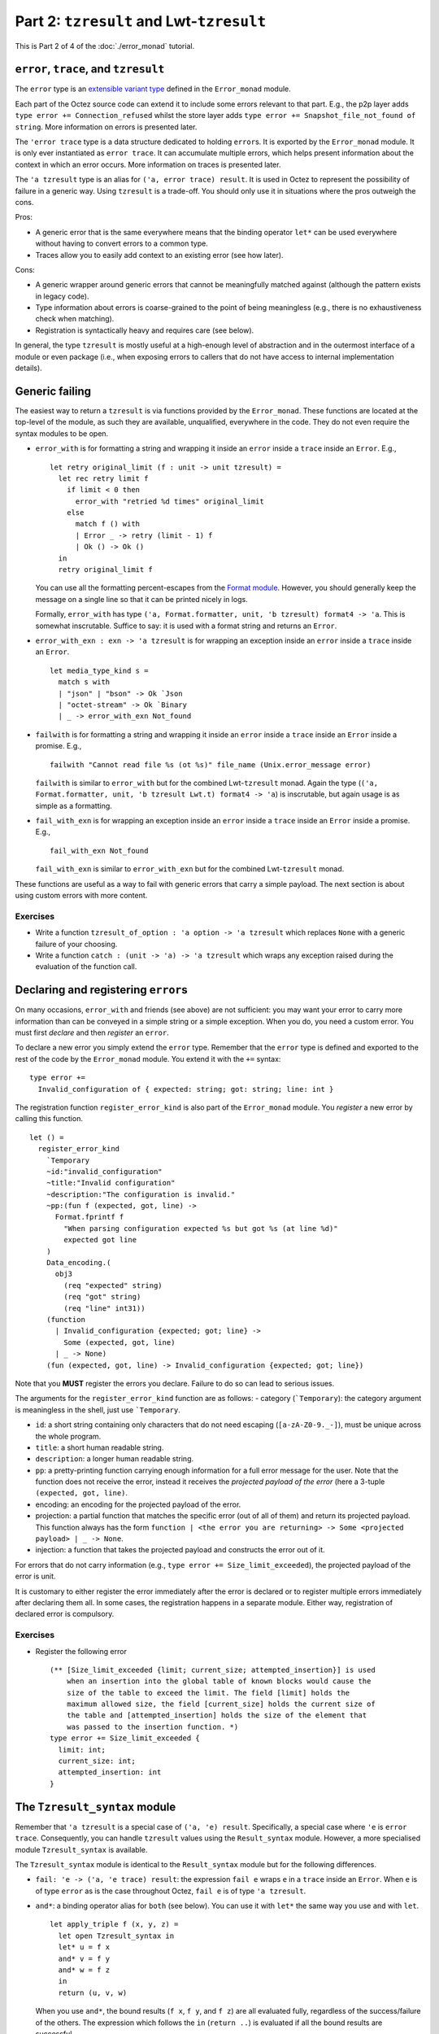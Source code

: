 Part 2: ``tzresult`` and Lwt-``tzresult``
------------------------------------------

This is Part 2 of 4 of the :doc:`./error_monad` tutorial.

``error``, ``trace``, and ``tzresult``
~~~~~~~~~~~~~~~~~~~~~~~~~~~~~~~~~~~~~~

The ``error`` type is an `extensible variant
type <https://ocaml.org/manual/extensiblevariants.html>`__ defined in
the ``Error_monad`` module.

Each part of the Octez source code can extend it to include some errors
relevant to that part. E.g., the p2p layer adds
``type error += Connection_refused`` whilst the store layer adds
``type error += Snapshot_file_not_found of string``. More information on
errors is presented later.

The ``'error trace`` type is a data structure dedicated to holding
``error``\ s. It is exported by the ``Error_monad`` module. It is only
ever instantiated as ``error trace``. It can accumulate multiple errors,
which helps present information about the context in which an error
occurs. More information on traces is presented later.

The ``'a tzresult`` type is an alias for ``('a, error trace) result``.
It is used in Octez to represent the possibility of failure in a generic
way. Using ``tzresult`` is a trade-off. You should only use it in
situations where the pros outweigh the cons.

Pros:

- A generic error that is the same everywhere means that the
  binding operator ``let*`` can be used everywhere without having to
  convert errors to a common type.
- Traces allow you to easily add
  context to an existing error (see how later).

Cons:

- A generic wrapper around generic errors that cannot be
  meaningfully matched against (although the pattern exists in legacy
  code).
- Type information about errors is coarse-grained to the point of
  being meaningless (e.g., there is no exhaustiveness check when
  matching).
- Registration is syntactically heavy and requires care (see
  below).

In general, the type ``tzresult`` is mostly useful at a high-enough
level of abstraction and in the outermost interface of a module or even
package (i.e., when exposing errors to callers that do not have access
to internal implementation details).

Generic failing
~~~~~~~~~~~~~~~

The easiest way to return a ``tzresult`` is via functions provided by
the ``Error_monad``. These functions are located at the top-level of the
module, as such they are available, unqualified, everywhere in the code.
They do not even require the syntax modules to be open.

-  ``error_with`` is for formatting a string and wrapping it inside an
   ``error`` inside a ``trace`` inside an ``Error``. E.g.,

   ::

      let retry original_limit (f : unit -> unit tzresult) =
        let rec retry limit f
          if limit < 0 then
            error_with "retried %d times" original_limit
          else
            match f () with
            | Error _ -> retry (limit - 1) f
            | Ok () -> Ok ()
        in
        retry original_limit f

   You can use all the formatting percent-escapes from the `Format
   module <https://ocaml.org/api/Format.html>`__. However, you should
   generally keep the message on a single line so that it can be printed
   nicely in logs.

   Formally, ``error_with`` has type
   ``('a, Format.formatter, unit, 'b tzresult) format4 -> 'a``. This is
   somewhat inscrutable. Suffice to say: it is used with a format string
   and returns an ``Error``.

-  ``error_with_exn : exn -> 'a tzresult`` is for wrapping an exception
   inside an ``error`` inside a ``trace`` inside an ``Error``.

   ::

      let media_type_kind s =
        match s with
        | "json" | "bson" -> Ok `Json
        | "octet-stream" -> Ok `Binary
        | _ -> error_with_exn Not_found

-  ``failwith`` is for formatting a string and wrapping it inside an
   ``error`` inside a ``trace`` inside an ``Error`` inside a promise.
   E.g.,

   ::

      failwith "Cannot read file %s (ot %s)" file_name (Unix.error_message error)

   ``failwith`` is similar to ``error_with`` but for the combined
   Lwt-``tzresult`` monad. Again the type
   (``('a, Format.formatter, unit, 'b tzresult Lwt.t) format4 -> 'a``)
   is inscrutable, but again usage is as simple as a formatting.

-  ``fail_with_exn`` is for wrapping an exception inside an ``error``
   inside a ``trace`` inside an ``Error`` inside a promise. E.g.,

   ::

      fail_with_exn Not_found

   ``fail_with_exn`` is similar to ``error_with_exn`` but for the
   combined Lwt-``tzresult`` monad.

These functions are useful as a way to fail with generic errors that
carry a simple payload. The next section is about using custom errors
with more content.

.. _exercises-5:

Exercises
^^^^^^^^^

-  Write a function ``tzresult_of_option : 'a option -> 'a tzresult``
   which replaces ``None`` with a generic failure of your choosing.

-  Write a function ``catch : (unit -> 'a) -> 'a tzresult`` which wraps
   any exception raised during the evaluation of the function call.

Declaring and registering ``error``\ s
~~~~~~~~~~~~~~~~~~~~~~~~~~~~~~~~~~~~~~

On many occasions, ``error_with`` and friends (see above) are not
sufficient: you may want your error to carry more information than can
be conveyed in a simple string or a simple exception. When you do, you
need a custom error. You must first *declare* and then *register* an
``error``.

To declare a new error you simply extend the ``error`` type. Remember
that the ``error`` type is defined and exported to the rest of the code
by the ``Error_monad`` module. You extend it with the ``+=`` syntax:

::

   type error +=
     Invalid_configuration of { expected: string; got: string; line: int }

The registration function ``register_error_kind`` is also part of the
``Error_monad`` module. You *register* a new error by calling this
function.

::

   let () =
     register_error_kind
       `Temporary
       ~id:"invalid_configuration"
       ~title:"Invalid configuration"
       ~description:"The configuration is invalid."
       ~pp:(fun f (expected, got, line) ->
         Format.fprintf f
           "When parsing configuration expected %s but got %s (at line %d)"
           expected got line
       )
       Data_encoding.(
         obj3
           (req "expected" string)
           (req "got" string)
           (req "line" int31))
       (function
         | Invalid_configuration {expected; got; line} ->
           Some (expected, got, line)
         | _ -> None)
       (fun (expected, got, line) -> Invalid_configuration {expected; got; line})

Note that you **MUST** register the errors you declare. Failure to do so
can lead to serious issues.

The arguments for the ``register_error_kind`` function are as follows: -
category (:literal:`\`Temporary`): the category argument is meaningless
in the shell, just use :literal:`\`Temporary`.

-  ``id``: a short string containing only characters that do not need escaping
   (``[a-zA-Z0-9._-]``), must be unique across the whole program.
-  ``title``: a short human readable string.
-  ``description``: a longer human readable string.
-  ``pp``: a pretty-printing function carrying enough information for a full
   error message for the user. Note that the function does not receive the error,
   instead it receives the *projected payload of the error* (here a 3-tuple
   ``(expected, got, line)``.
-  encoding: an encoding for the projected payload of the error.
-  projection: a partial function that matches the specific error
   (out of all of them) and return its projected payload. This function always
   has the form
   ``function | <the error you are returning> -> Some <projected payload> | _ -> None``.
-  injection: a function that takes the projected payload and constructs
   the error out of it.

For errors that do not carry information (e.g.,
``type error += Size_limit_exceeded``), the projected payload of the
error is unit.

It is customary to either register the error immediately after the error
is declared or to register multiple errors immediately after declaring
them all. In some cases, the registration happens in a separate module.
Either way, registration of declared error is compulsory.

.. _exercises-6:

Exercises
^^^^^^^^^

-  Register the following error

   ::

      (** [Size_limit_exceeded {limit; current_size; attempted_insertion}] is used
          when an insertion into the global table of known blocks would cause the
          size of the table to exceed the limit. The field [limit] holds the
          maximum allowed size, the field [current_size] holds the current size of
          the table and [attempted_insertion] holds the size of the element that
          was passed to the insertion function. *)
      type error += Size_limit_exceeded {
        limit: int;
        current_size: int;
        attempted_insertion: int
      }

The ``Tzresult_syntax`` module
~~~~~~~~~~~~~~~~~~~~~~~~~~~~~~

Remember that ``'a tzresult`` is a special case of ``('a, 'e) result``.
Specifically, a special case where ``'e`` is ``error trace``.
Consequently, you can handle ``tzresult`` values using the
``Result_syntax`` module. However, a more specialised module
``Tzresult_syntax`` is available.

The ``Tzresult_syntax`` module is identical to the ``Result_syntax``
module but for the following differences.

-  ``fail: 'e -> ('a, 'e trace) result``: the expression ``fail e``
   wraps ``e`` in a ``trace`` inside an ``Error``. When ``e`` is of type
   ``error`` as is the case throughout Octez, ``fail e`` is of type
   ``'a tzresult``.

-  ``and*``: a binding operator alias for ``both`` (see below). You can
   use it with ``let*`` the same way you use ``and`` with ``let``.

   ::

      let apply_triple f (x, y, z) =
        let open Tzresult_syntax in
        let* u = f x
        and* v = f y
        and* w = f z
        in
        return (u, v, w)

   When you use ``and*``, the bound results (``f x``, ``f y``, and
   ``f z``) are all evaluated fully, regardless of the success/failure
   of the others. The expression which follows the ``in``
   (``return ..``) is evaluated if all the bound results are successful.

-  ``both : ('a, 'e trace) result -> ('b, 'e trace) result -> ('a * 'b, 'e trace) result``:
   the expression ``both a b`` is ``Ok`` if both ``a`` and ``b`` are
   ``Ok`` and ``Error`` otherwise`.

   Note that unlike ``Result_syntax.both``, the type of errors
   (``error trace``) is the same on both the argument and return side of
   this function: the traces are combined automatically. This remark
   applies to the ``all`` and ``join`` (see below) as well.

   The stability of the return type is what allows this syntax module to
   include an ``and*`` binding operator.

-  ``all : ('a, 'e trace) result list -> ('a list, 'e trace) result``:
   the function ``all`` is a generalisation of ``both`` from tuples to
   lists.

-  ``join : (unit, 'e trace) result list -> (unit, 'e trace) result``:
   the function ``join`` is a specialisation of ``all`` for list of
   unit-typed expressions (typically, for side-effects).

-  ``and+`` is a binding operator similar to ``and*`` but for use with
   ``let+`` rather than ``let*``.

.. _exercises-7:

Exercises
^^^^^^^^^

-  What is the difference between the two following functions?

   ::

      let twice f =
        let open Tzresult_syntax in
        let* () = f () in
        let* () = f () in
        return_unit

   ::

      let twice f =
        let open Tzresult_syntax in
        let* () = f ()
        and* () = f ()
        in
        return_unit

The ``Lwt_tzresult_syntax`` module
~~~~~~~~~~~~~~~~~~~~~~~~~~~~~~~~~~

In the same way ``result`` can be combined with Lwt, ``tzresult`` can
also be combined with Lwt. And in the same way that ``Tzresult_syntax``
is a small variation of ``Result_syntax``, ``Lwt_tzresult_syntax`` is a
small variation of ``Lwt_result_syntax``.

There are possibly too many parallels to keep track of, so the diagram
below might help.

::

   'a  -----------> ('a, 'e) result ------------> 'a tzresult
    |                        |                         |
    |                        |                         |
    V                        V                         V
   'a Lwt.t ------> ('a, 'e) result Lwt.t ------> 'a tzresult Lwt.t

Anyway, the ``Lwt_tzresult_syntax`` module is identical to the
``Lwt_result_syntax`` module but for the following differences.

-  ``fail: 'e -> ('a, 'e trace) result Lwt.t``: the expression
   ``fail e`` wraps ``e`` in a ``trace`` inside an ``Error`` inside a
   promise. When ``e`` is of type ``error`` as is the case throughout
   Octez, ``fail e`` is of type ``'a tzresult Lwt.t``.

-  ``and*``: a binding operator alias for ``both``. You can use it with
   ``let*`` the same way you use ``and`` with ``let``.

   ::

      let apply_triple f (x, y, z) =
        let open Lwt_tzresult_syntax in
        let* u = f x
        and* v = f y
        and* w = f z
        in
        return (u, v, w)

   When you use ``and*``, the bound promises (``f x``, ``f y``, and
   ``f z``) are evaluated concurrently, and the expression which follows
   the ``in`` (``return   ..``) is evaluated once all the bound promises
   have all resolved but only if all of them resolve successfully.

   Note how this ``and*`` binding operator inherits the properties of
   both ``Lwt_syntax.( and* )`` and ``Tzresult_syntax.( and* )``.
   Specifically, the promises are evaluated concurrently and the
   expression which follows the ``in`` is evaluated only if all the
   bound promises have successfully resolved. These two orthogonal
   properties are combined. This remark also applies to ``both``,
   ``all``, ``join`` and ``and+`` below.

-  ``both : ('a, 'e trace) result Lwt.t -> ('b, 'e trace) result Lwt.t -> ('a * 'b, 'e trace) result Lwt.t``:
   the expression ``both p q`` is a promise that resolves once both
   ``p`` and ``q`` have resolved. It resolves to ``Ok`` if both ``p``
   and ``q`` do, and to ``Error`` otherwise`.

   Note that unlike ``Lwt_result_syntax.both``, the type of errors
   (``error trace``) is the same on both the argument and return side of
   this function: the trace are combined automatically. This remark
   applies to the ``all`` and ``join`` (see below) as well.

   The stability of the return type is what allows this syntax module to
   include an ``and*`` binding operator.

-  ``all : ('a, 'e trace) result Lwt.t list -> ('a list, 'e trace) result Lwt.t``:
   the function ``all`` is a generalisation of ``both`` from tuples to
   lists.

-  ``join : (unit, 'e trace) result Lwt.t list -> (unit, 'e trace) result Lwt.t``:
   the function ``join`` is a specialisation of ``all`` for lists of
   unit-typed expressions (typically, for side-effects).

-  ``and+`` is a binding operator similar to ``and*`` but for use with
   ``let+`` rather than ``let*``.

.. _exercises-8:

Exercises
^^^^^^^^^

-  Rewrite this function to use the ``Lwt_tzresult_syntax`` module and
   no other syntax module.

   ::

      let apply_tuple (f, g) (x, y) =
        let open Lwt_syntax in
        let* u = f x
        and* v = g y
        in
        let r = Tzresult_syntax.both u v in
        return r

-  Write the implementation for

   ::

      (** [map f [x1; x2; ..]] is [[y1; y2; ..]] where [y1] is the successful
          result of [f x1], [y2] is the successful result of [f x2], etc. If [f]
          fails on any of the inputs, returns an `Error` instead. Either way, all
          the calls to [f] on all the inputs are evaluated concurrently and all
          the calls to [f] have resolved before the whole promise resolves. *)
      val map : ('a -> 'b tzresult Lwt.t) -> 'a list -> 'b list tzresult

.. _lifting-1:

Lifting
~~~~~~~

When you are working with promises of ``tzresult`` (i.e., within
Lwt-``tzresult``), you may occasionally need to call functions that
return a simple promise (i.e., within Lwt-only) or a simple ``tzresult``
(i.e., within ``tzresult``-only).

This situation is similar to that of ``Lwt_result_syntax`` and the
solutions are the same. Specifically, the additional binding operators provided
by ``Lwt_result_syntax`` are also available in ``Lwt_tzresult_syntax``.

::

   let*! x = plain_lwt_function foo bar in
   let*? x = plain_result_function foo bar in
   ..


Are you kidding me?! there is even more! what module am I supposed to open locally and what operators should I use?
~~~~~~~~~~~~~~~~~~~~~~~~~~~~~~~~~~~~~~~~~~~~~~~~~~~~~~~~~~~~~~~~~~~~~~~~~~~~~~~~~~~~~~~~~~~~~~~~~~~~~~~~~~~~~~~~~~~

You can also use simple guidelines to use these syntax modules
effectively.

-  If your function returns ``_ tzresult Lwt.t`` values, then you start
   the function with ``let open Lwt_tzresult_syntax in``. Within the
   function you use

   -  ``let`` for vanilla expressions,
   -  ``let*`` for Lwt-``tzresult`` expressions,
   -  ``let*!`` for Lwt-only expressions,
   -  ``let*?`` for ``tzresult``-only expressions.

   And you end your function with a call to ``return``.

-  If your function returns ``_ tzresult`` values, then you start the
   function with ``let open Tzresult_syntax in``. Within the function
   you use

   -  ``let`` for vanilla expressions,
   -  ``let*`` for ``tzresult`` expressions,

   And you end your function with a call to ``return``.

The rest of the guidelines (for ``(_, _) result Lwt.t``,
``(_, _) result``, and ``_ Lwt.t``) remain valid.

Tracing
~~~~~~~

Remember that a trace is a data structure specifically designed for
errors.

Traces have two roles:

-  As a programmer you benefit from the traces' ability to combine
   automatically. Indeed, this feature of traces makes the ``and*`` binding
   operators possible which can simplify some tasks such as concurrent
   evaluation of multiple ``tzresult`` promises.

-  For the user, traces combine multiple errors, allowing for high-level
   errors (e.g., ``Cannot_bootstrap_node``) to be paired with low-level
   errors (e.g., ``Unix_error EADDRINUSE``). When used correctly, this
   can help create more informative error messages which, in turn, can
   help debugging.

Tracing primitives are declared in the ``Error_monad`` module. As such,
they are available almost everywhere in the code. They should be used
whenever an error passes from one component (say the p2p layer, or the
storage layer) into another (say the shell).

-  ``record_trace err r`` leaves ``r`` untouched if it evaluates to
   ``Ok``. Otherwise, it adds the error ``err`` to the trace carried in
   ``Error``.

   ::

      let check_hashes head block operation =
        let open Tzresult_syntax in
        let* () =
          record_trace (Invalid_hash { kind: "head"; hash: head}) @@
          check_hash chain
        in
        let* () =
          record_trace (Invalid_hash { kind: "block"; hash: block}) @@
          check_hash block
        in
        let* () =
          record_trace (Invalid_hash { kind: "operation"; hash: operation}) @@
          check_hash operation
        in
        return_unit

   In this example a failure from any of the calls to ``check_hash``
   will be given context that helps with understanding the source of the
   error.

-  ``record_trace_eval`` is a lazy version of ``record_trace`` in that
   the error added to the trace is only evaluated if needed. More
   formally ``record_trace_eval make_err r`` leaves ``r`` untouched if
   it evaluates to ``Ok``. Otherwise it calls ``make_err`` and adds the
   returned error onto the trace.

   You should use the strict ``record_trace`` version when the error you
   are adding to the trace is an immediate value (e.g., ``Overflow``) or
   a constructor with immediate values (e.g., ``Invalid_file name``).
   You should use the lazy ``record_trace_eval`` version when the error
   you are adding to the trace requires computation to generate (e.g.,
   if it requires formatting or querying).

-  ``trace`` is the Lwt-aware variant of ``record_trace``. More
   formally, ``trace err p`` leaves ``p`` untouched if it resolves
   successfully, otherwise it adds the error ``err`` to the trace
   carried by the unsuccessful resolve.

   ::

      let get_data_and_gossip_it () =
        let open Lwt_tzresult_syntax in
        let* data =
          trace Cannot_get_random_data_from_storage @@
          Storage.get_random_data ()
        in
        let* number_of_peers =
          trace Cannot_gossip_data @@
          P2p.gossip data
        in
        return (data, number_of_peers)

   In this example, low-level storage errors are given more context by
   the ``Cannot_get_random_data_from_storage`` error. Similarly,
   low-level p2p errors are given more context by the
   ``Cannot_gossip_data`` error. This is important because both the
   storage and the p2p layer may suffer from similar system issues (such
   as file-descriptor exhaustion).

-  ``trace_eval`` is the lazy version of ``trace``, or, equivalently,
   the Lwt-aware version of ``record_trace_eval``.

   You should use the strict ``trace`` version when the error you are
   adding is immediate or a constructor with immediate values. You
   should use the lazy ``trace_eval`` version when the error you are
   adding requires computation to generate.

Do not hesitate to use the tracing primitives. Too much context is
better than too little context. Think of ``trace`` (and variants) as a
way to document Octez. Specifically, as making the error messages of
Octez more informative.

.. _meta-commentary-1:

META COMMENTARY
~~~~~~~~~~~~~~~

The previous sections had a practical focus: how to handle errors? how
to mix different syntaxes? how?! By contrast, the following sections are
in-depth discussions of advanced or tangential topics which you should
feel free to skim or even to skip.

| You should take this opportunity to take a break.
| Come back in a few minutes.
